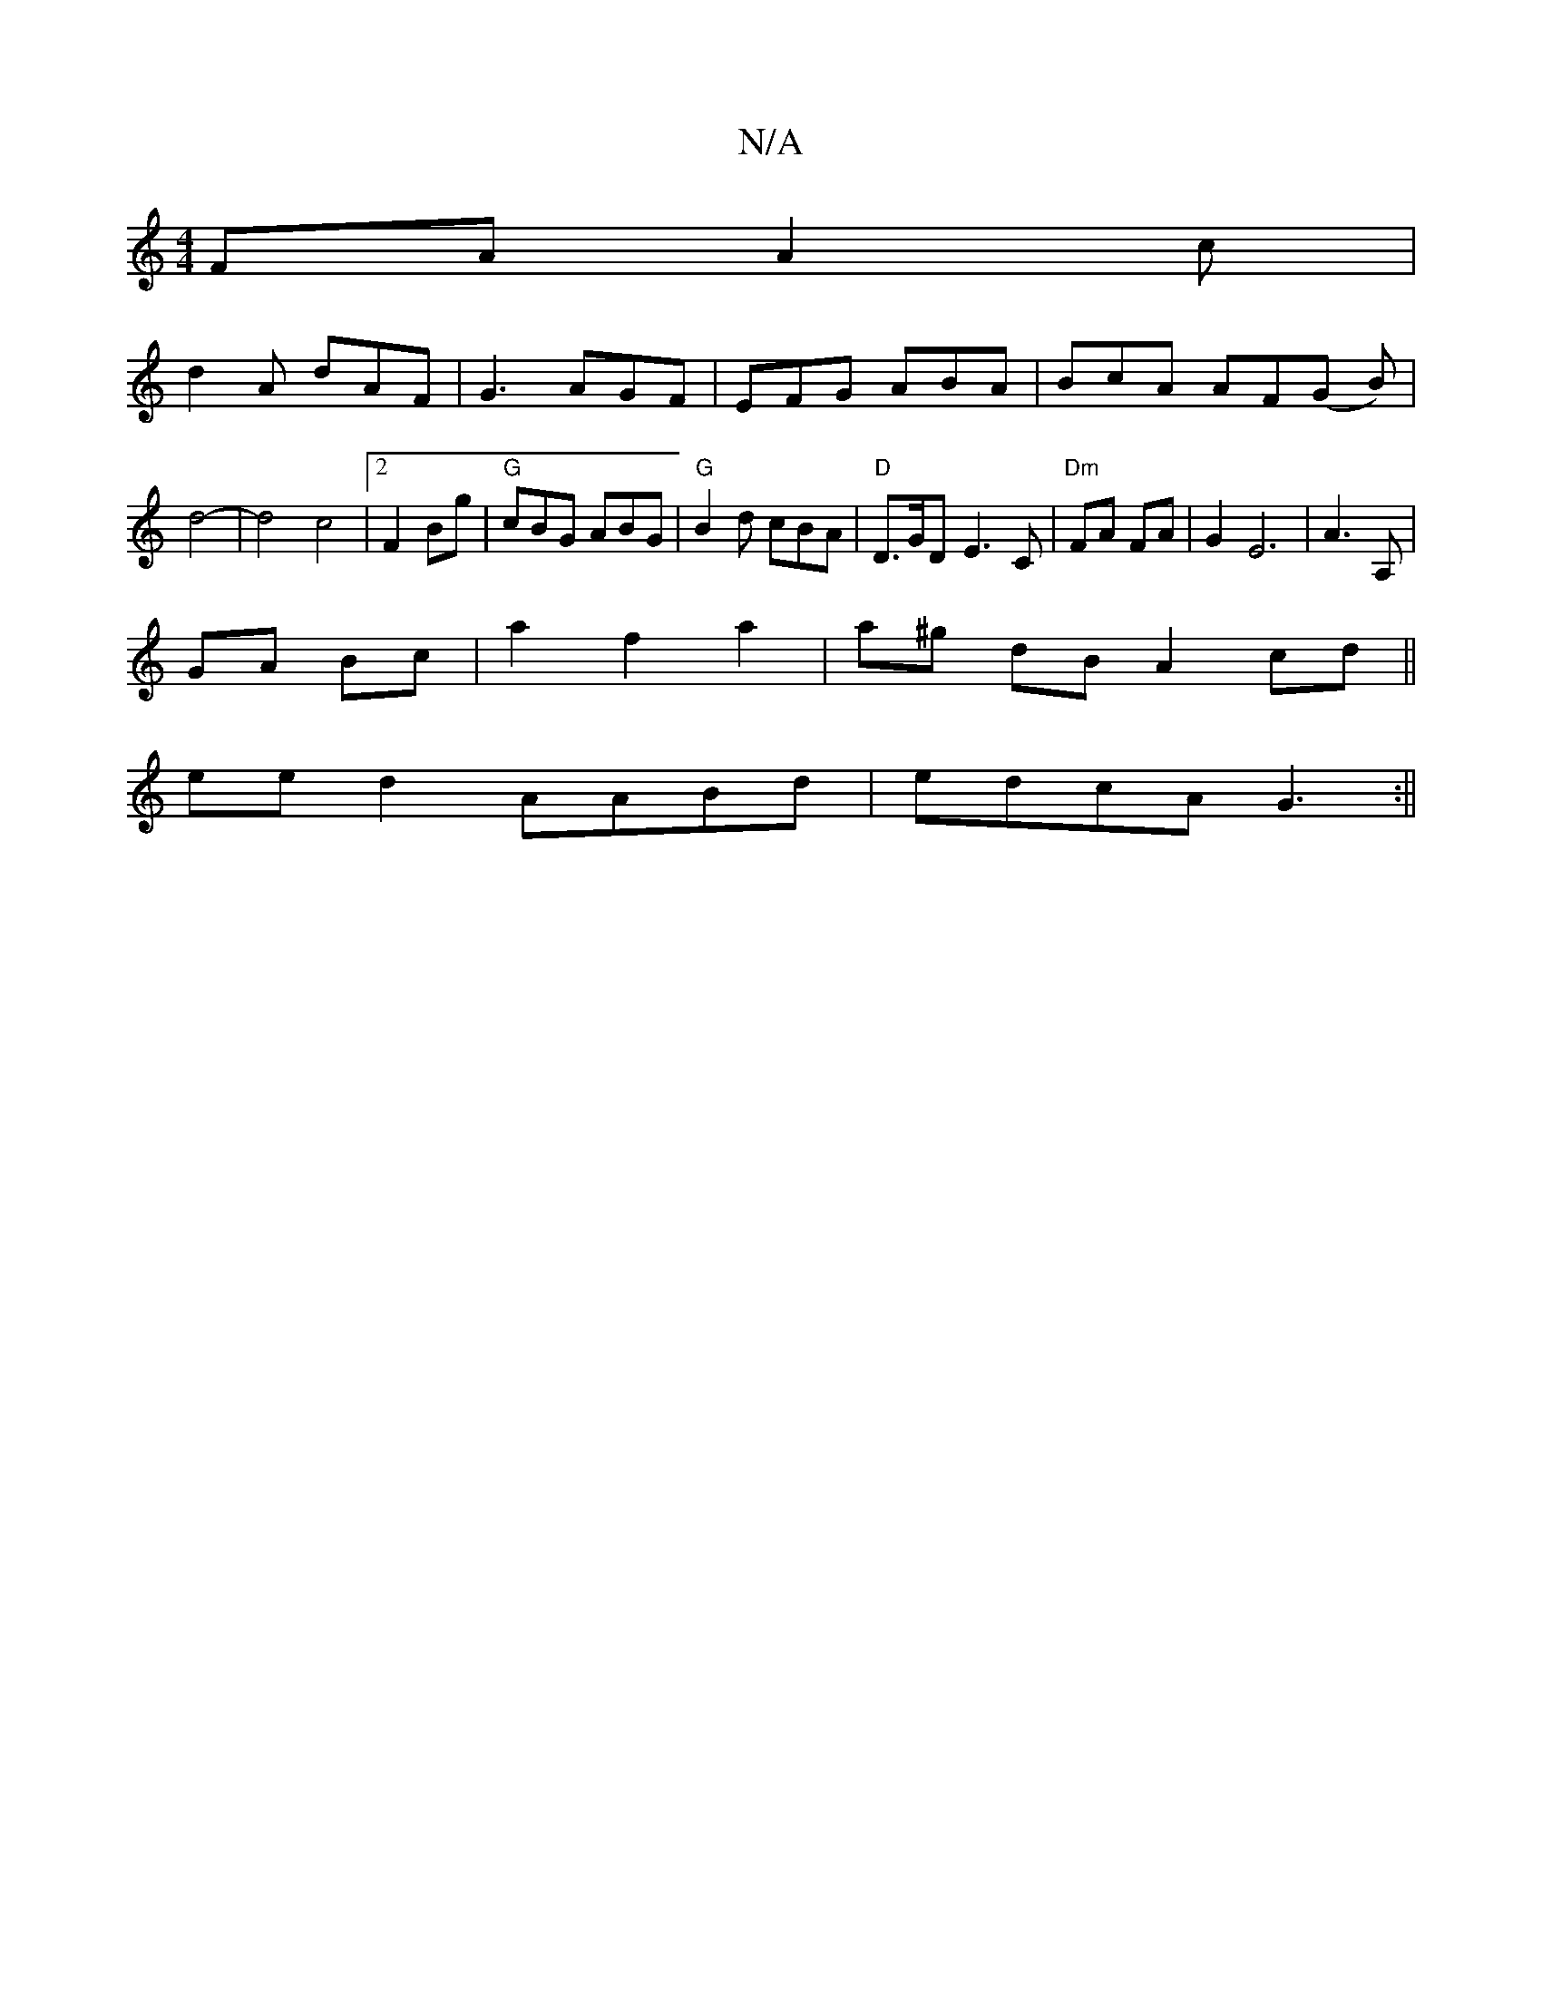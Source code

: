 X:1
T:N/A
M:4/4
R:N/A
K:Cmajor
FA A2c|
d2A dAF|G3 AGF|EFG ABA|BcA AF(G B)|d4-|d4 c4|2 F2Bg | "G"cBG ABG|"G"B2 d cBA |"D"D>GD- E3C|"Dm"FA FA | G2 E6--|A3 A,|
GA Bc| a2 f2 a2 | a^g dB A2 cd||
eed2 AABd|edcA G3:||

|: ed c2 f2 | ^gf f